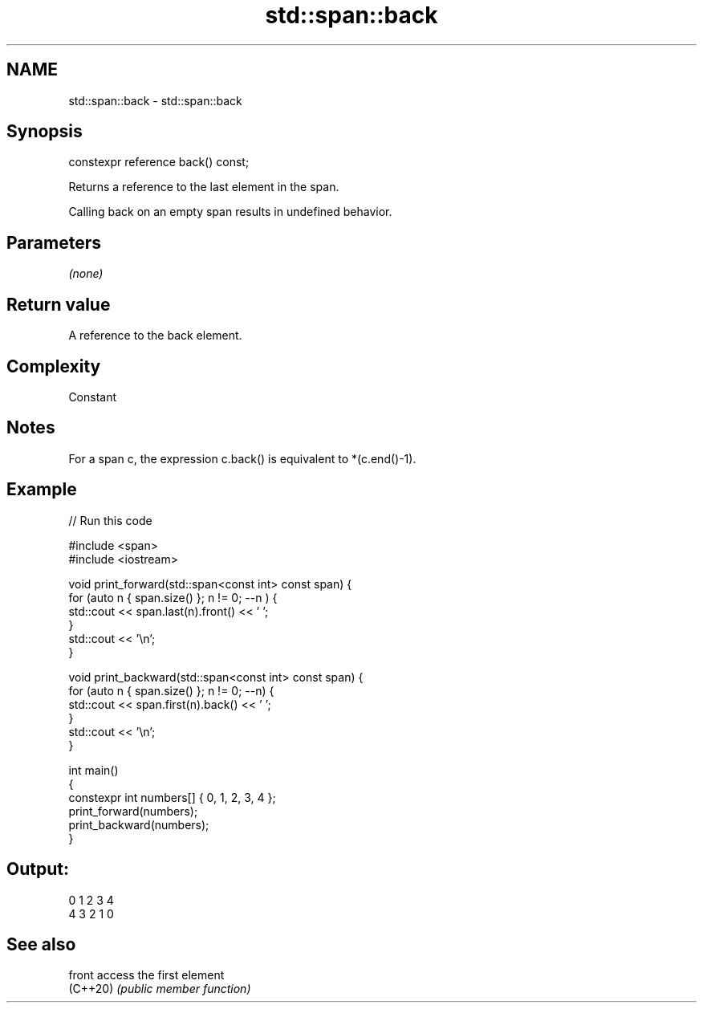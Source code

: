 .TH std::span::back 3 "2022.07.31" "http://cppreference.com" "C++ Standard Libary"
.SH NAME
std::span::back \- std::span::back

.SH Synopsis
   constexpr reference back() const;

   Returns a reference to the last element in the span.

   Calling back on an empty span results in undefined behavior.

.SH Parameters

   \fI(none)\fP

.SH Return value

   A reference to the back element.

.SH Complexity

   Constant

.SH Notes

   For a span c, the expression c.back() is equivalent to *(c.end()-1).

.SH Example


// Run this code

 #include <span>
 #include <iostream>

 void print_forward(std::span<const int> const span) {
     for (auto n { span.size() }; n != 0; --n ) {
         std::cout << span.last(n).front() << ' ';
     }
     std::cout << '\\n';
 }

 void print_backward(std::span<const int> const span) {
     for (auto n { span.size() }; n != 0; --n) {
         std::cout << span.first(n).back() << ' ';
     }
     std::cout << '\\n';
 }

 int main()
 {
     constexpr int numbers[] { 0, 1, 2, 3, 4 };
     print_forward(numbers);
     print_backward(numbers);
 }

.SH Output:

 0 1 2 3 4
 4 3 2 1 0

.SH See also

   front   access the first element
   (C++20) \fI(public member function)\fP

